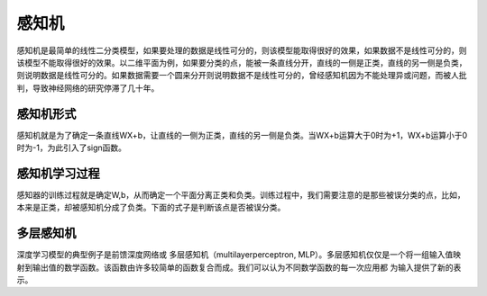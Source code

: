 感知机
======

感知机是最简单的线性二分类模型，如果要处理的数据是线性可分的，则该模型能取得很好的效果，如果数据不是线性可分的，则该模型不能取得很好的效果。以二维平面为例，如果要分类的点，能被一条直线分开，直线的一侧是正类，直线的另一侧是负类，则说明数据是线性可分的。如果数据需要一个圆来分开则说明数据不是线性可分的，曾经感知机因为不能处理异或问题，而被人批判，导致神经网络的研究停滞了几十年。

感知机形式
>>>>>>>>>>

感知机就是为了确定一条直线WX+b，让直线的一侧为正类，直线的另一侧是负类。当WX+b运算大于0时为+1，WX+b运算小于0时为-1，为此引入了sign函数。

感知机学习过程
>>>>>>>>>>>>>>

感知器的训练过程就是确定W,b，从而确定一个平面分离正类和负类。训练过程中，我们需要注意的是那些被误分类的点，比如，本来是正类，却被感知机分成了负类。下面的式子是判断该点是否被误分类。

多层感知机
>>>>>>>>>>

深度学习模型的典型例子是前馈深度网络或 多层感知机（multilayerperceptron, MLP）。多层感知机仅仅是一个将一组输入值映射到输出值的数学函数。该函数由许多较简单的函数复合而成。我们可以认为不同数学函数的每一次应用都
为输入提供了新的表示。
